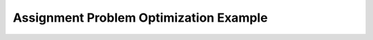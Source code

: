 Assignment Problem Optimization Example
========================================

.. ipython::

    In [1]:     from munkres import Munkres
       ...:     from py_search.problems.assignment_problem import random_matrix
       ...:     from py_search.problems.assignment_problem import print_matrix
       ...:     from py_search.problems.assignment_problem import cost
       ...:     from py_search.problems.assignment_problem import random_assignment
       ...:     from py_search.problems.assignment_problem import LocalAssignmentProblem
       ...:     from py_search.problems.assignment_problem import AssignmentProblem
       ...:     from py_search.optimization import local_beam_search
       ...:     from py_search.optimization import simulated_annealing
       ...:     from py_search.optimization import hill_climbing
       ...:     from py_search.informed import beam_search
       ...:     from py_search.informed import best_first_search
       ...:     from py_search.utils import compare_searches
       ...:
       ...:     n = 8
       ...:     costs = random_matrix(n)
       ...: 
       ...:     print("####################################################")
       ...:     print("Optimial solution using Munkres/Hungarian Algorithm")
       ...:     print("####################################################")
       ...: 
       ...:     m = Munkres()
       ...:     indices = m.compute(costs)
       ...:     best = tuple([v[1] for v in indices])
       ...:     print("Munkres Solution:")
       ...:     print(best)
       ...:     print("Munkres Cost:")
       ...:     print(cost(best, costs))
       ...:     print()
       ...: 
       ...:     print("######################################")
       ...:     print("Local Search / Optimization Techniques")
       ...:     print("######################################")
       ...: 
       ...:     initial = random_assignment(n)
       ...:     problem = LocalAssignmentProblem(initial, initial_cost=cost(initial, costs),
       ...:                                 extra=(costs,)) 
       ...:     print("Initial Assignment (randomly generated):")
       ...:     print(initial)
       ...:     print("Initial Assignment Cost:")
       ...:     print(problem.initial.cost())
       ...:     print()
       ...: 
       ...:     def local_beam_width2(problem):
       ...:         return local_beam_search(problem, beam_width=2)
       ...: 
       ...:     def greedy_annealing(problem):
       ...:         num_neighbors = (n * (n-1)) // 2
       ...:         return simulated_annealing(problem, initial_temp=0,
       ...:                                    temp_length=num_neighbors)
       ...: 
       ...:     def annealing(problem):
       ...:         num_neighbors = (n * (n-1)) // 2
       ...:         return simulated_annealing(problem, initial_temp=1.5,
       ...:                                    temp_length=num_neighbors)
       ...:     compare_searches(problems=[problem],
       ...:                      searches=[hill_climbing, local_beam_width2, 
       ...:                                annealing, greedy_annealing])
       ...: 
       ...:     print()
       ...:     print("###########################")
       ...:     print("Informed Search Techniques")
       ...:     print("###########################")
       ...: 
       ...:     # TREE SEARCH APPROACH
       ...:     empty = tuple([None for i in range(len(costs))])
       ...:     unassigned = [i for i in range(len(costs))]
       ...: 
       ...:     new_costs = [[c - min(row) for c in row] for row in costs]
       ...:     min_c = [min([row[c] for row in costs]) for c,v in enumerate(costs[0])]
       ...:     new_costs = [[v - min_c[c] for c, v in enumerate(row)] for row in costs]
       ...: 
       ...:     tree_problem = AssignmentProblem(empty, extra=(costs, unassigned)) 
       ...: 
       ...:     def beam_width2(problem):
       ...:         return beam_search(problem, beam_width=2)
       ...: 
       ...:     print()
       ...:     compare_searches(problems=[tree_problem],
       ...:                      searches=[beam_width2,
       ...:                                best_first_search])
       ...: 

